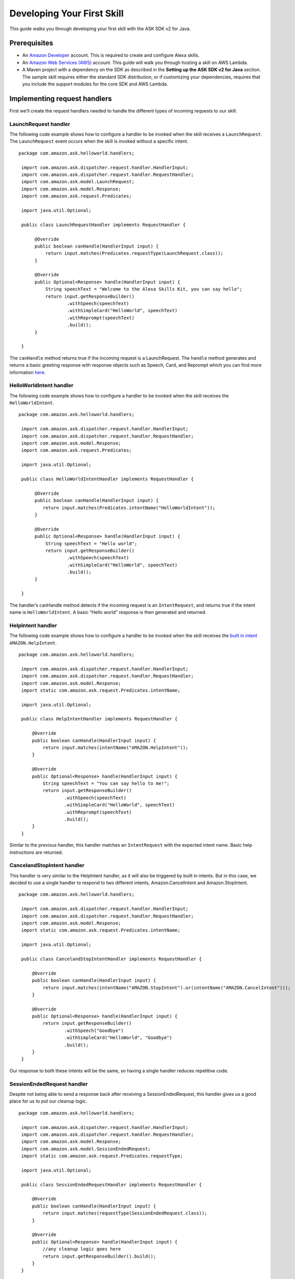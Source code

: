 =====
Developing Your First Skill
=====

This guide walks you through developing your first skill with the ASK
SDK v2 for Java.

Prerequisites
-------------

-  An `Amazon Developer <https://developer.amazon.com/>`__ account. This
   is required to create and configure Alexa skills.
-  An `Amazon Web Services (AWS) <https://aws.amazon.com/>`__ account.
   This guide will walk you through hosting a skill on AWS Lambda.
-  A Maven project with a dependency on the SDK as described in the
   **Setting up the ASK SDK v2 for Java** section. The sample skill
   requires either the standard SDK distribution, or if customizing your
   dependencies, requires that you include the support modules for the
   core SDK and AWS Lambda.

Implementing request handlers
-----------------------------

First we’ll create the request handlers needed to handle the different
types of incoming requests to our skill.

LaunchRequest handler
~~~~~~~~~~~~~~~~~~~~~

The following code example shows how to configure a handler to be
invoked when the skill receives a ``LaunchRequest``. The
``LaunchRequest`` event occurs when the skill is invoked without a
specific intent.

::

   package com.amazon.ask.helloworld.handlers;
     
    import com.amazon.ask.dispatcher.request.handler.HandlerInput;
    import com.amazon.ask.dispatcher.request.handler.RequestHandler;
    import com.amazon.ask.model.LaunchRequest;
    import com.amazon.ask.model.Response;
    import com.amazon.ask.request.Predicates;

    import java.util.Optional;
     
    public class LaunchRequestHandler implements RequestHandler {
     
         @Override
         public boolean canHandle(HandlerInput input) {
             return input.matches(Predicates.requestType(LaunchRequest.class));
         }
     
         @Override
         public Optional<Response> handle(HandlerInput input) {
             String speechText = "Welcome to the Alexa Skills Kit, you can say hello";
             return input.getResponseBuilder()
                     .withSpeech(speechText)
                     .withSimpleCard("HelloWorld", speechText)
                     .withReprompt(speechText)
                     .build();
         }
     
    }

The ``canHandle`` method returns true if the incoming request is a
LaunchRequest. The ``handle`` method generates and returns a basic
greeting response with response objects such as Speech, Card, and
Reprompt which you can find more information
`here <https://developer.amazon.com/docs/custom-skills/request-and-response-json-reference.html#response-object>`__.

HelloWorldIntent handler
~~~~~~~~~~~~~~~~~~~~~~~~

The following code example shows how to configure a handler to be
invoked when the skill receives the ``HelloWorldIntent``.

::

   package com.amazon.ask.helloworld.handlers;
     
    import com.amazon.ask.dispatcher.request.handler.HandlerInput;
    import com.amazon.ask.dispatcher.request.handler.RequestHandler;
    import com.amazon.ask.model.Response;
    import com.amazon.ask.request.Predicates;

    import java.util.Optional;
     
    public class HelloWorldIntentHandler implements RequestHandler {
     
         @Override
         public boolean canHandle(HandlerInput input) {
            return input.matches(Predicates.intentName("HelloWorldIntent"));
         }
     
         @Override
         public Optional<Response> handle(HandlerInput input) {
             String speechText = "Hello world";
             return input.getResponseBuilder()
                     .withSpeech(speechText)
                     .withSimpleCard("HelloWorld", speechText)
                     .build();
         }
     
    }

The handler’s canHandle method detects if the incoming request is an
``IntentRequest``, and returns true if the intent name is
``HelloWorldIntent``. A basic “Hello world” response is then generated
and returned.

HelpIntent handler
~~~~~~~~~~~~~~~~~~

The following code example shows how to configure a handler to be
invoked when the skill receives the `built in
intent <https://developer.amazon.com/docs/custom-skills/standard-built-in-intents.html#available-standard-built-in-intents>`__
``AMAZON.HelpIntent``.

::

   package com.amazon.ask.helloworld.handlers;

    import com.amazon.ask.dispatcher.request.handler.HandlerInput;
    import com.amazon.ask.dispatcher.request.handler.RequestHandler;
    import com.amazon.ask.model.Response;
    import static com.amazon.ask.request.Predicates.intentName;

    import java.util.Optional;

    public class HelpIntentHandler implements RequestHandler {

        @Override
        public boolean canHandle(HandlerInput input) {
            return input.matches(intentName("AMAZON.HelpIntent"));
        }

        @Override
        public Optional<Response> handle(HandlerInput input) {
            String speechText = "You can say hello to me!";
            return input.getResponseBuilder()
                    .withSpeech(speechText)
                    .withSimpleCard("HelloWorld", speechText)
                    .withReprompt(speechText)
                    .build();
        }
    }

Similar to the previous handler, this handler matches an
``IntentRequest`` with the expected intent name. Basic help instructions
are returned.

CancelandStopIntent handler
~~~~~~~~~~~~~~~~~~~~~~~~~~~

This handler is very similar to the HelpIntent handler, as it will also
be triggered by built in intents. But in this case, we decided to use a
single handler to respond to two different intents, Amazon.CancelIntent
and Amazon.StopIntent.

::

   package com.amazon.ask.helloworld.handlers;

    import com.amazon.ask.dispatcher.request.handler.HandlerInput;
    import com.amazon.ask.dispatcher.request.handler.RequestHandler;
    import com.amazon.ask.model.Response;
    import static com.amazon.ask.request.Predicates.intentName;

    import java.util.Optional;

    public class CancelandStopIntentHandler implements RequestHandler {

        @Override
        public boolean canHandle(HandlerInput input) {
            return input.matches(intentName("AMAZON.StopIntent").or(intentName("AMAZON.CancelIntent")));
        }

        @Override
        public Optional<Response> handle(HandlerInput input) {
            return input.getResponseBuilder()
                    .withSpeech("Goodbye")
                    .withSimpleCard("HelloWorld", "Goodbye")
                    .build();
        }
    }

Our response to both these intents will be the same, so having a single
handler reduces repetitive code.

SessionEndedRequest handler
~~~~~~~~~~~~~~~~~~~~~~~~~~~

Despite not being able to send a response back after receiving a
SessionEndedRequest, this handler gives us a good place for us to put
our cleanup logic.

::

   package com.amazon.ask.helloworld.handlers;

    import com.amazon.ask.dispatcher.request.handler.HandlerInput;
    import com.amazon.ask.dispatcher.request.handler.RequestHandler;
    import com.amazon.ask.model.Response;
    import com.amazon.ask.model.SessionEndedRequest;
    import static com.amazon.ask.request.Predicates.requestType;

    import java.util.Optional;

    public class SessionEndedRequestHandler implements RequestHandler {

        @Override
        public boolean canHandle(HandlerInput input) {
            return input.matches(requestType(SessionEndedRequest.class));
        }

        @Override
        public Optional<Response> handle(HandlerInput input) {
            //any cleanup logic goes here
            return input.getResponseBuilder().build();
        }
    }

Implementing the SkillStreamHandler
-----------------------------------

The stream handler is the entry point for your AWS Lambda function. The
following stream handler extends the SDK ``SkillStreamHandler`` class
provided in the SDK, which routes all inbound requests to our skill. The
``HelloWorldStreamHandler`` creates an SDK ``Skill`` instance configured
with the request handlers we just created.

::

   package com.amazon.ask.helloworld;

    import com.amazon.ask.Skill;
    import com.amazon.ask.Skills;
    import com.amazon.ask.SkillStreamHandler;

    import com.amazon.ask.helloworld.handlers.CancelandStopIntentHandler;
    import com.amazon.ask.helloworld.handlers.HelloWorldIntentHandler;
    import com.amazon.ask.helloworld.handlers.HelpIntentHandler;
    import com.amazon.ask.helloworld.handlers.SessionEndedRequestHandler;
    import com.amazon.ask.helloworld.handlers.LaunchRequestHandler;
     
     public class HelloWorldStreamHandler extends SkillStreamHandler {
     
         private static Skill getSkill() {
             return Skills.standard()
                     .addRequestHandlers(new CancelandStopIntentHandler(), new HelloWorldIntentHandler(), new HelpIntentHandler(), new LaunchRequestHandler(), new SessionEndedRequestHandler())
                     .build();
         }
     
         public HelloWorldStreamHandler() {
             super(getSkill());
         }
     
     }

The ``getSkill`` method creates an SDK instance using the
``Skills.standard`` builder. We create instances of our request handlers
and register them with our skill with the ``addRequestHandlers`` builder
method. The HelloWorldStreamHandler constructor passes the constructed
Skill instance to the constructor for the superclass SkillStreamHandler.

The fully qualified class name of your stream handler class consists of
the package and class name and is required when configuring your AWS
Lambda function. In this example, the fully qualified class name is
``com.amazon.ask.helloworld.HelloWorldStreamHandler``.

Building the skill
------------------

With our skill code complete, we are ready to build our skill project.
To prepare the skill for upload to AWS Lambda, we’ll need to produce a
JAR file that contains the skill plus all necessary dependencies. To do
so, open a terminal and navigate to your Maven project’s top level
directory that contains pom.xml, and run the following command:

``mvn org.apache.maven.plugins:maven-assembly-plugin:2.6:assembly -DdescriptorId=jar-with-dependencies package``

This command produces a
``<my_project_name>.<my_project_version>-jar-with-dependencies.jar``
file in the ``target`` directory.

Uploading your skill to AWS Lambda
----------------------------------

1.  If you do not already have an account on AWS, go to `Amazon Web
    Services <http://aws.amazon.com/>`__ and create an account.
2.  Log in to the `AWS Management Console <http://aws.amazon.com/>`__
    and navigate to AWS Lambda.
3.  Click the region drop-down in the upper-right corner of the console
    and select one of the regions supported for Alexa skills: Asia
    Pacific (Tokyo), EU (Ireland), US East (N. Virginia), or US West
    (Oregon).
4.  If you have no Lambda functions yet, click Get Started Now.
    Otherwise, click Create function.
5.  Make sure to confirm that “Author from scratch” option is selected.
6.  Enter a Name for the function.
7.  Select the Role for the function. This defines the AWS resources the
    function can access.

    -  To use an existing role, select the role under Existing role.
    -  To create a new role, see `Defining a new Role for the
       Function <https://developer.amazon.com/docs/custom-skills/host-a-custom-skill-as-an-aws-lambda-function.html#define-new-role>`__

8.  Select the language you want to use for the Runtime which is Java 8
    in our case.
9.  Click “Create function”.
10. Configure the Alexa Skills Kit trigger for the function as
    `described
    here <https://developer.amazon.com/docs/custom-skills/host-a-custom-skill-as-an-aws-lambda-function.html#configuring-the-alexa-skills-kit-trigger>`__.
    Make sure you have completed `adding an alexa Skills Kit
    Trigger <https://developer.amazon.com/docs/custom-skills/host-a-custom-skill-as-an-aws-lambda-function.html#add-ask-trigger>`__.
11. Upload the JAR file produced in the previous step under Function
    code.
12. Fill in the Handler information with fully qualified class name of
    your stream handler class.
13. Finally, copy the ARN of your AWS Lambda function because you will
    need it when configuring your skill in the Amazon Developer console.
    You can find this on the top right corner.

Configuring and testing your skill
----------------------------------

Now that the skill code has been uploaded to AWS Lambda we’re ready to
configure the skill with Alexa. First, navigate to the `Alexa Skills Kit
Developer Console <https://developer.amazon.com/alexa/console/ask>`__.
Click the “Create Skill” button in the upper right. Enter “HelloWorld”
as your skill name. On the next page, select “Custom” and click “Create
skill”.

Now we’re ready to define the interaction model for the skill. Under
“Invocation” tab on the left side, define your Skill Invocation Name to
be ``greeter``.

Now it’s time to add an intent to the skill. Click the “Add” button
under the Intents section of the Interaction Model. Leave “Create custom
intent” selected, enter “HelloWorldIntent” for the intent name, and
create the intent. Now it’s time to add some sample utterances that will
be used to invoke the intent. For this example, we’ve provided the
following sample utterances, but feel free to add others.

::

   say hello
   say hello world
   hello
   say hi
   say hi world
   hi
   how are you

Since AMAZON.CancelIntent, AMAZON.HelpIntent, and AMAZON.StopIntent are
built-in Alexa intents, sample utterances do not need to be provided as
they are automatically inherited.

The Developer Console alternately allows you to edit the entire skill
model in JSON format by selecting “JSON Editor” on the navigation bar.
For this sample, the following JSON schema can be used.

::

   {
      "languageModel": {
        "intents": [
          {
            "name": "AMAZON.CancelIntent",
            "samples": []
          },
          {
            "name": "AMAZON.HelpIntent",
            "samples": []
          },
          {
            "name": "AMAZON.StopIntent",
            "samples": []
          },
          {
            "name": "HelloWorldIntent",
            "samples": [
              "say hello",
              "say hello world",
              "hello",
              "say hi",
              "say hi world",
              "hi",
              "how are you"
            ],
            "slots": []
          }
        ],
        "invocationName": "greeter"
      }
    }

Once you’re done editing the interaction model don’t forget to save and
build the model.

Let’s move on to the skill configuration section. Under “Endpoint”
select “AWS Lambda ARN” and paste in the ARN of the function you created
previously. The rest of the settings can be left at their default
values. Click “Save Endpoints” and proceed to the next section.

Finally you’re ready to test the skill! In the “Test” tab of the
developer console you can simulate requests, in text and voice form, to
your skill. Use the invocation name along with one of the sample
utterances we just configured as a guide. For example, “tell greeter to
say hello” should result in your skill responding with “Hello world”.
You should also be able to go to the `Echo
webpage <http://echo.amazon.com/#skills>`__ and see your skill listed
under “Your Skills”, where you can enable the skill on your account for
testing from an Alexa enabled device.

At this point, feel free to start experimenting with your Intent Schema
as well as the corresponding request handlers in your skill’s
implementation. Once you’re finished iterating, you can optionally
choose to move on to the process of getting your skill certified and
published so it can be used by Alexa users worldwide.
